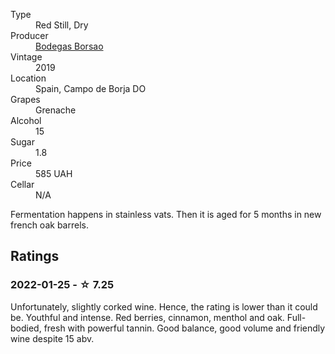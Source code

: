 #+attr_html: :class wine-main-image
[[file:/images/76/2727eb-e3c6-443d-8c0e-915bba9854f3/2022-01-16-11-40-12-FE82D411-09A3-4E17-9DD9-B07E7A498874-1-105-c.webp]]

- Type :: Red Still, Dry
- Producer :: [[barberry:/producers/777ece9c-bbad-433b-8401-7deebf3f7f5d][Bodegas Borsao]]
- Vintage :: 2019
- Location :: Spain, Campo de Borja DO
- Grapes :: Grenache
- Alcohol :: 15
- Sugar :: 1.8
- Price :: 585 UAH
- Cellar :: N/A

Fermentation happens in stainless vats. Then it is aged for 5 months in new french oak barrels.

** Ratings

*** 2022-01-25 - ☆ 7.25

Unfortunately, slightly corked wine. Hence, the rating is lower than it could be. Youthful and intense. Red berries, cinnamon, menthol and oak. Full-bodied, fresh with powerful tannin. Good balance, good volume and friendly wine despite 15 abv.

